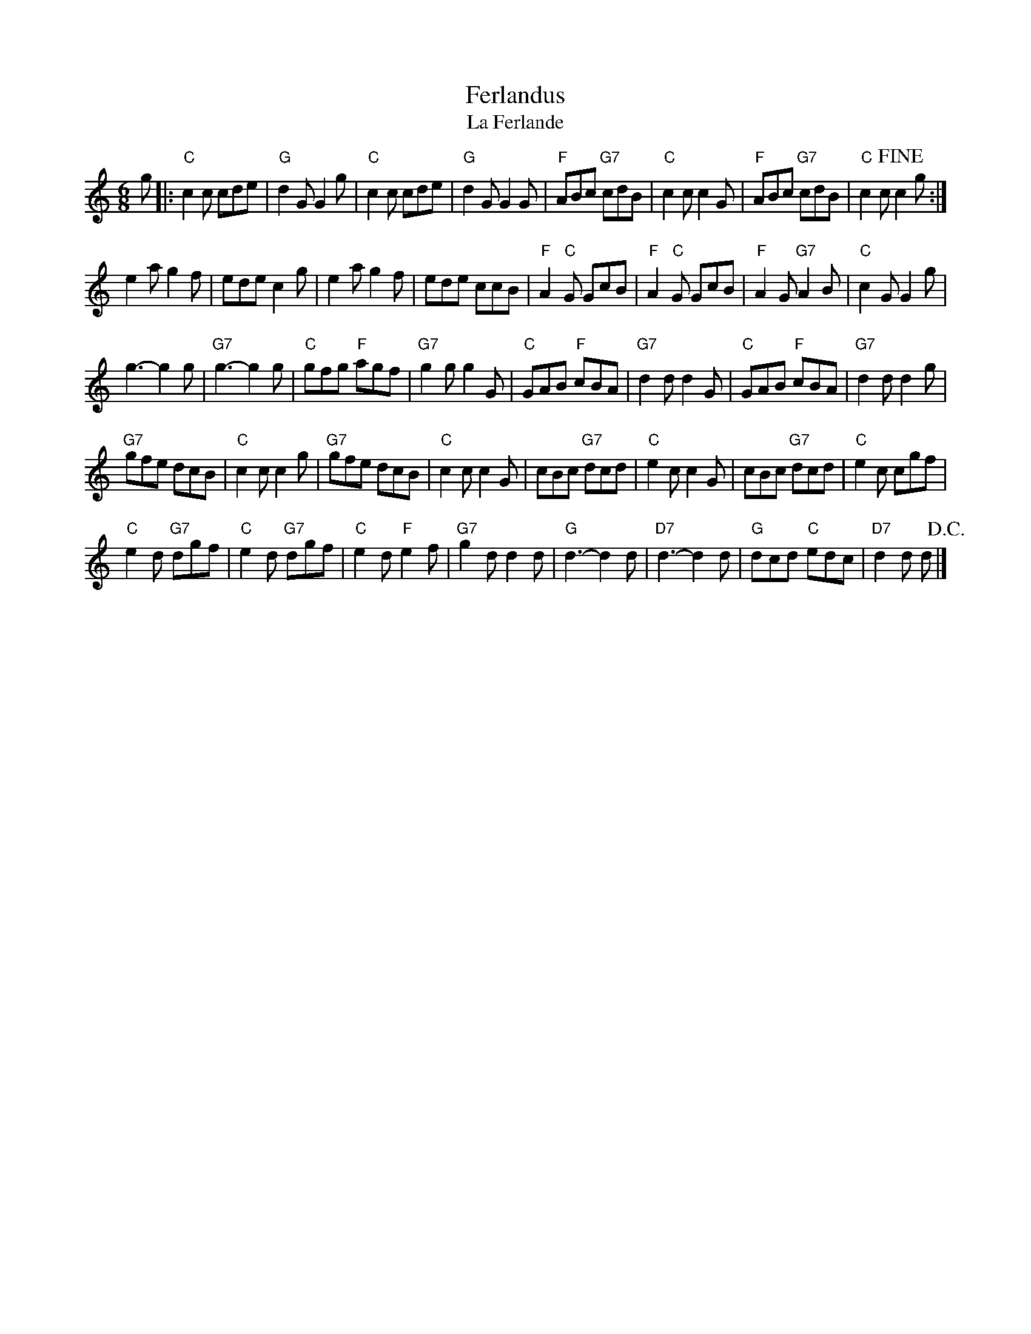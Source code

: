 X:1
T:Ferlandus
T:La Ferlande
B:De Gruytter nr. 146
Z:Bert Van Vreckem <bert.vanvreckem@gmail.com> 2004-04-03
M:6/8
L:1/8
K:C
g|:"C"c2c cde|"G"d2G G2g|"C"c2c cde|"G"d2G G2G|"F"ABc "G7"cdB|"C"c2c c2G|"F"ABc "G7"cdB|"C"c2c +fine+c2g:|
e2a g2f|ede c2g|e2a g2f|ede ccB|"F"A2"C"G GcB|"F"A2"C"G GcB|"F"A2G "G7"A2B|"C"c2G G2g|
g3-g2g|"G7"g3-g2g|"C"gfg "F"agf|"G7"g2g g2G|"C"GAB "F"cBA|"G7"d2d d2G|"C"GAB "F"cBA|"G7"d2d d2g|
"G7"gfe dcB|"C"c2c c2g|"G7"gfe dcB|"C"c2c c2G|cBc "G7"dcd|"C"e2c c2G|cBc "G7"dcd|"C"e2c cgf|
"C"e2d "G7"dgf|"C"e2d "G7"dgf|"C"e2d "F"e2f|"G7"g2d d2d|"G"d3-d2d|"D7"d3-d2d|"G"dcd "C"edc|"D7"d2d d+D.C.+|]
